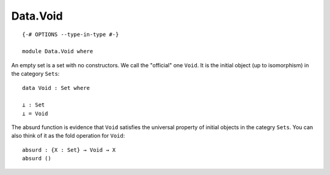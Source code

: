 *********
Data.Void
*********
::

  {-# OPTIONS --type-in-type #-}
  
  module Data.Void where

An empty set is a set with no constructors. We call the "official" one
``Void``. It is the initial object (up to isomorphism) in the category
``Sets``::

  data Void : Set where

  ⊥ : Set
  ⊥ = Void

The absurd function is evidence that ``Void`` satisfies the universal property
of initial objects in the categry ``Sets``. You can also think of it as the
fold operation for ``Void``::

  absurd : {X : Set} → Void → X
  absurd ()
